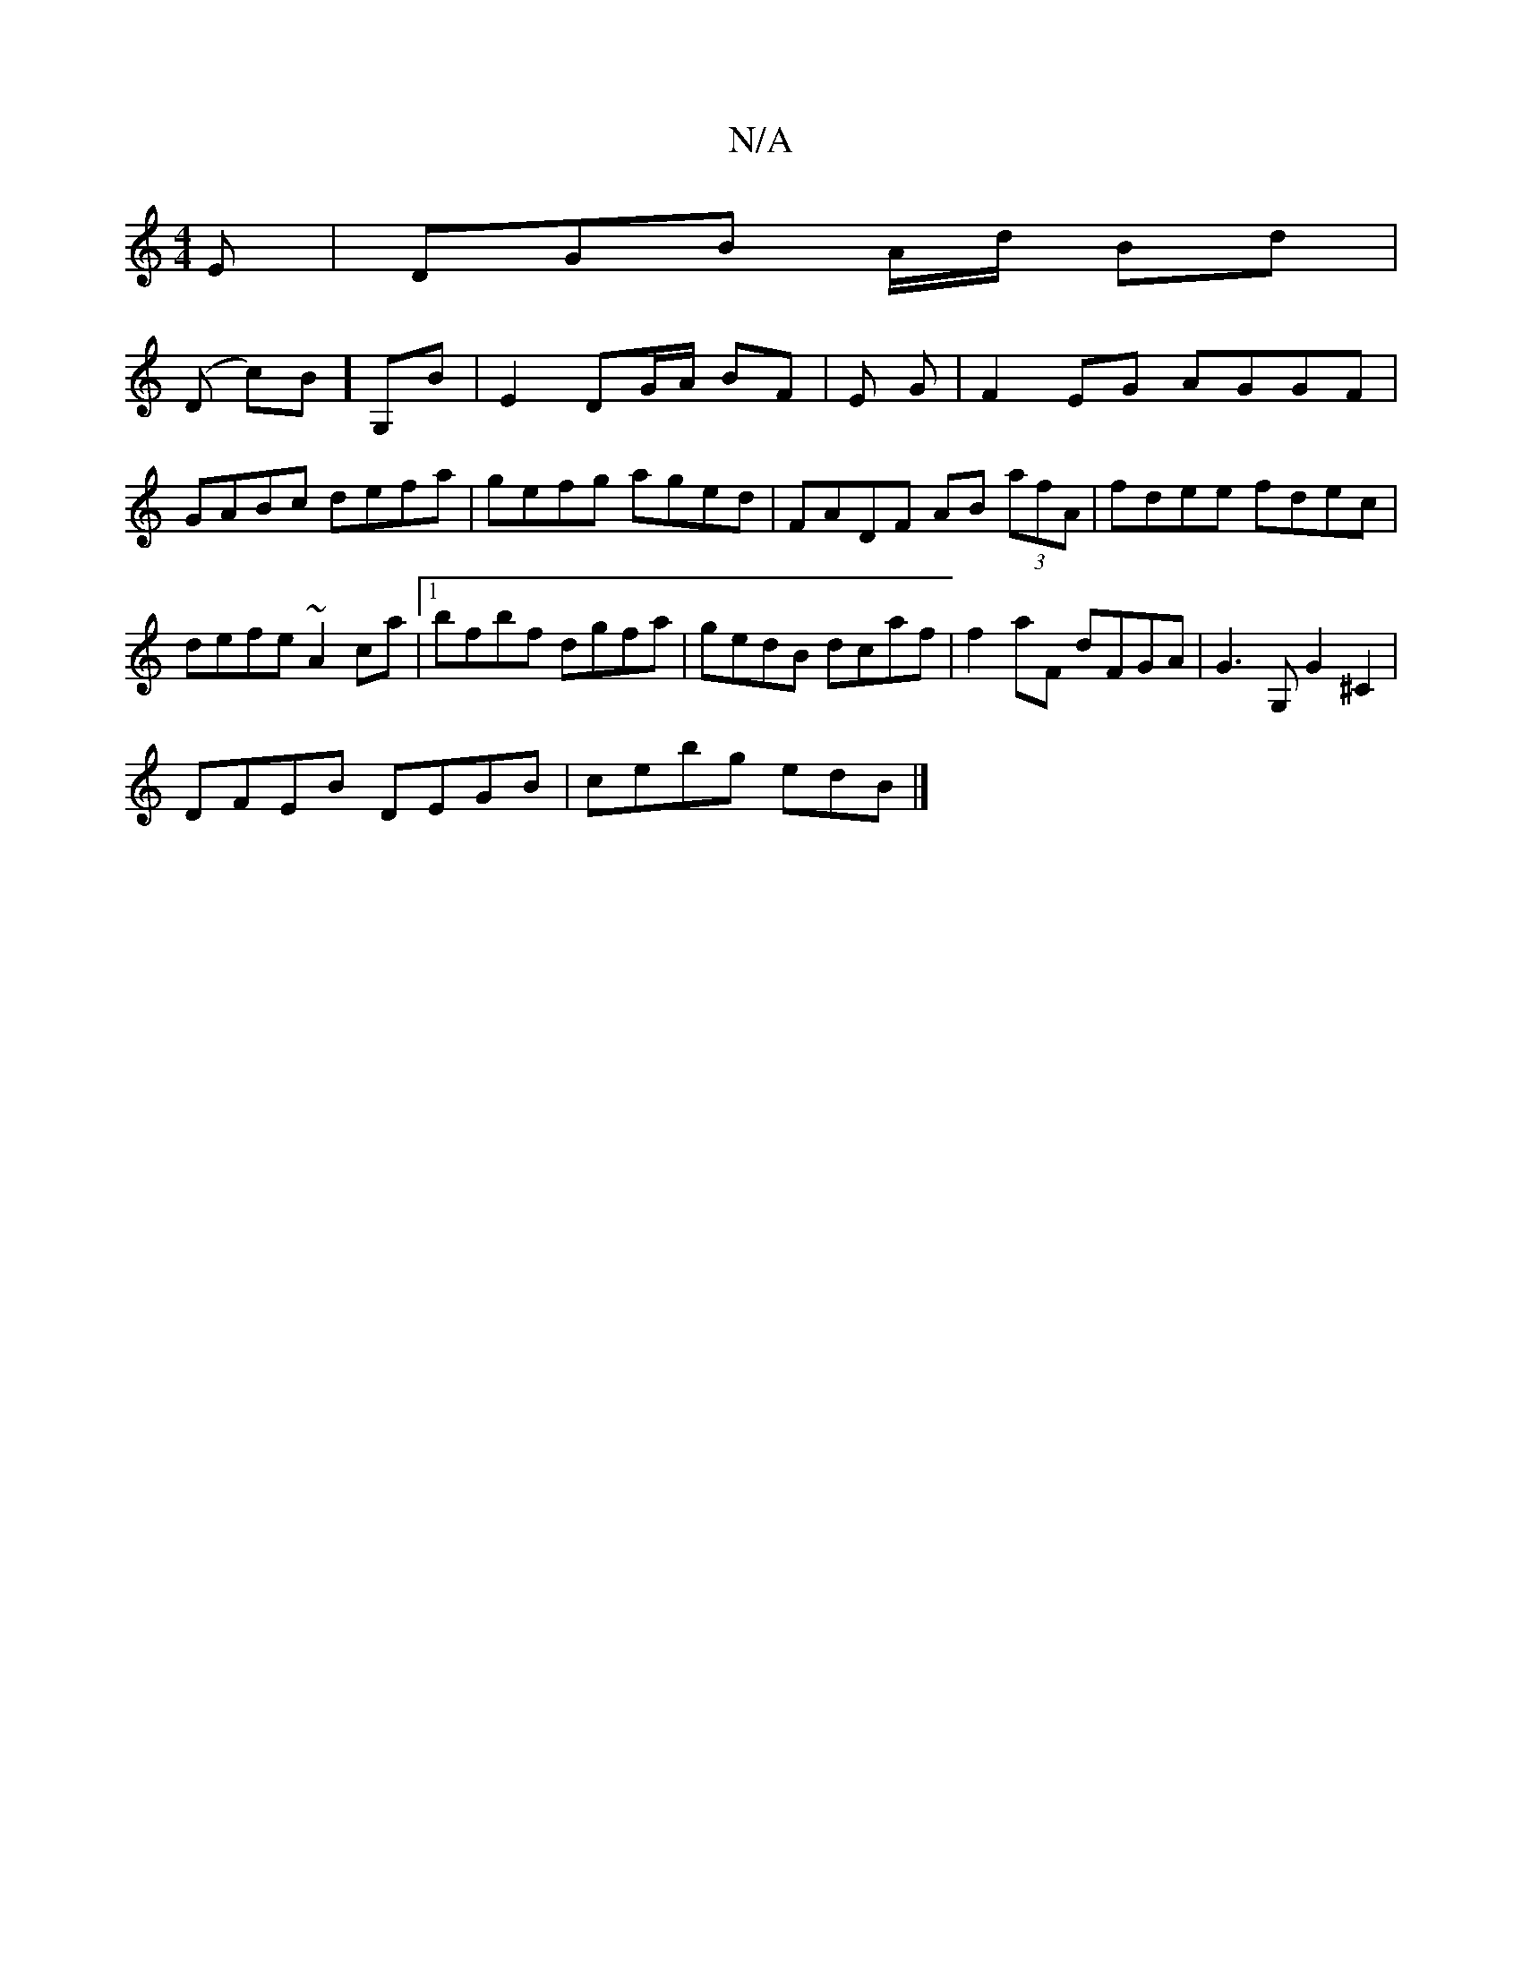 X:1
T:N/A
M:4/4
R:N/A
K:Cmajor
E|DGB A/d/ Bd|
(D c)B] G,B | E2 DG/A/ BF | E G | F2 EG AGGF | GABc defa | gefg aged | FADF AB (3afA | fdee fdec | defe ~A2 ca|1 bfbf dgfa | gedB dcaf| f2aF dFGA |G3G, G2 ^C2 |
DFEB DEGB | cebg edB |]
